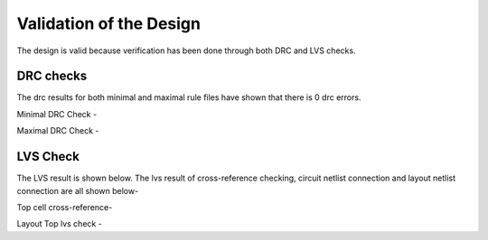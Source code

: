 Validation  of the Design
#################################


The design is valid because verification has been done through both DRC and LVS checks.

DRC checks
---------------------------

The drc results for both minimal and maximal rule files have shown that there is 0 drc errors.

Minimal DRC Check - 

.. image:: _static/minimal.png
    :align: center
    :width: 400


Maximal DRC Check - 

.. image:: _static/maximal.png
    :align: center
    :width: 400


LVS Check
-----------------------------

The LVS result is shown below. The lvs result of cross-reference checking, circuit netlist connection and layout netlist connection are all shown below- 

Top cell cross-reference-

.. image:: _static/lvs.png
    :align: center
    :width: 400

 
 Circuit Top lvs check -

 .. image:: _static/circuitlvs.png
    :align: center
    :width: 400

Layout Top lvs check - 

